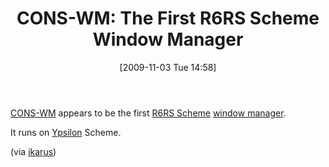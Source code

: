 #+POSTID: 4129
#+DATE: [2009-11-03 Tue 14:58]
#+OPTIONS: toc:nil num:nil todo:nil pri:nil tags:nil ^:nil TeX:nil
#+CATEGORY: Link
#+TAGS: Programming Language, Scheme
#+TITLE: CONS-WM: The First R6RS Scheme Window Manager

[[http://github.com/dharmatech/psilab/tree/master/cons-wm][CONS-WM]] appears to be the first [[http://www.r6rs.org/][R6RS Scheme]] [[http://en.wikipedia.org/wiki/Window_manager][window manager]].

It runs on [[http://code.google.com/p/ypsilon/][Ypsilon]] Scheme.

(via [[http://groups.google.com/group/ikarus-users/msg/f5e5aa0fd5d4aee6][ikarus]])



